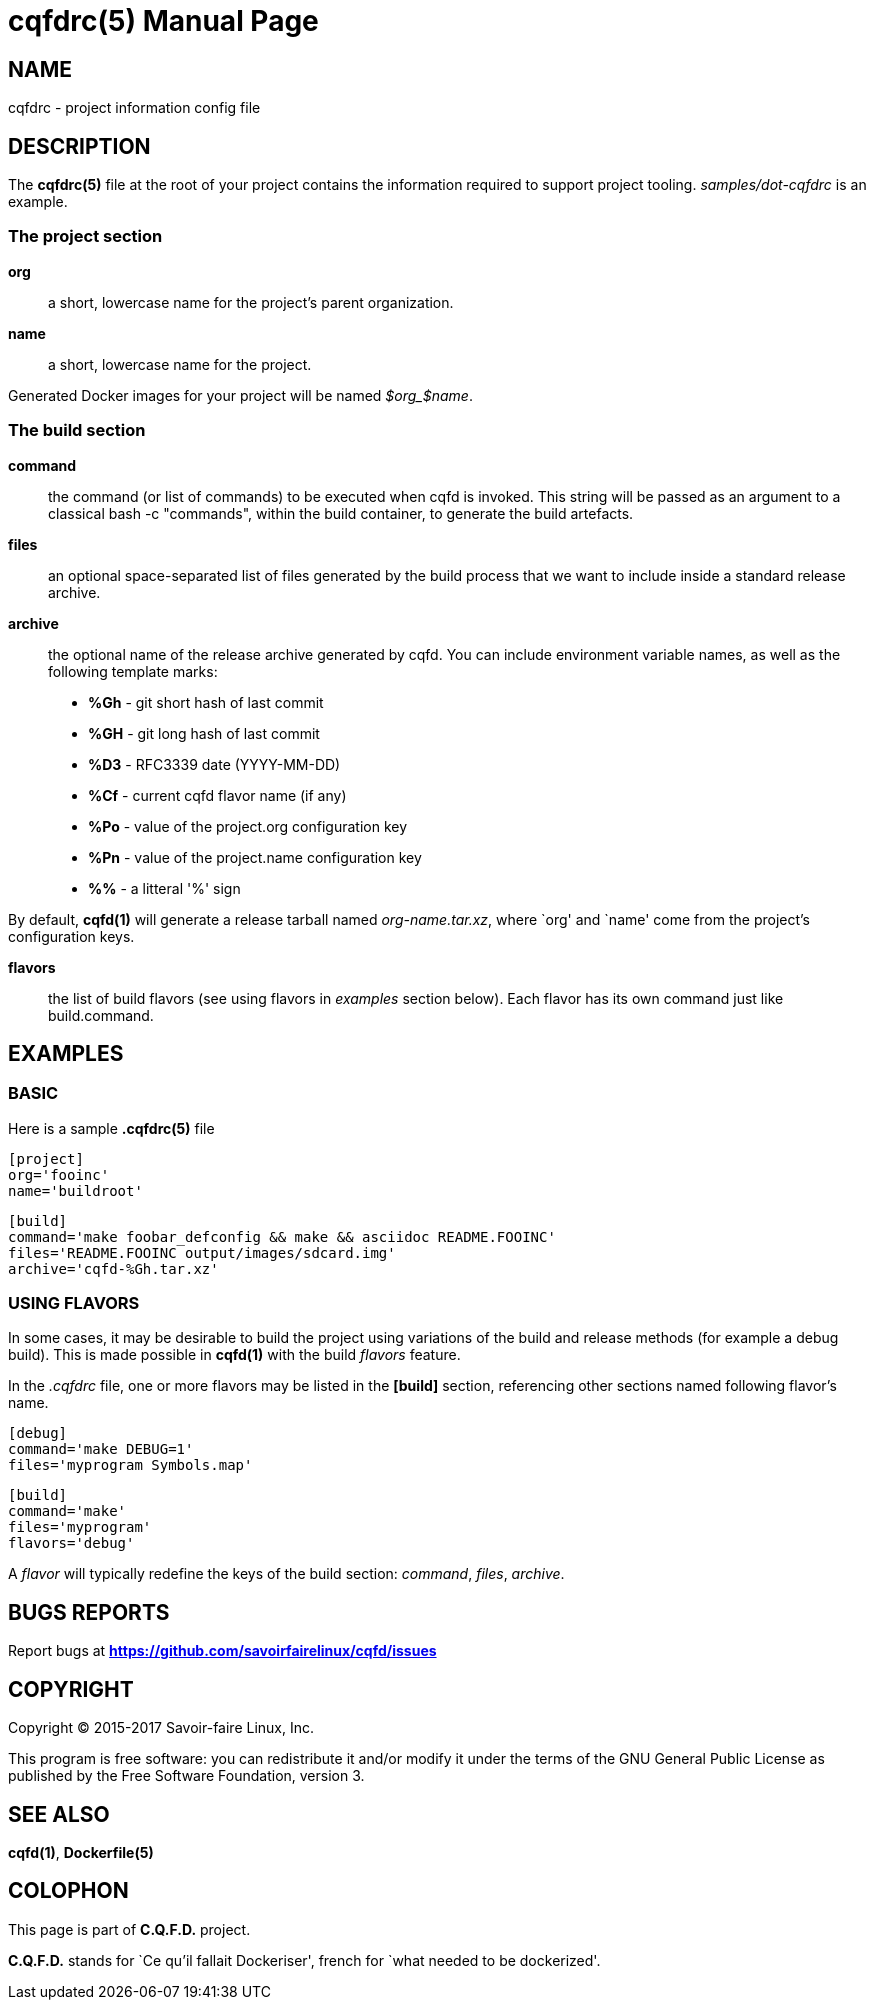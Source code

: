 = cqfdrc(5)
:doctype: manpage
:author: Gaël PORTAY
:email: gael.portay@savoirfairelinux.com
:lang: en
:man manual: C.Q.F.D. Manual
:man source: C.Q.F.D. Project

== NAME

cqfdrc - project information config file

== DESCRIPTION

The *cqfdrc(5)* file at the root of your project contains the information
required to support project tooling. _samples/dot-cqfdrc_ is an example.

=== The project section

*org*::
	a short, lowercase name for the project’s parent organization.

*name*::
	a short, lowercase name for the project.

Generated Docker images for your project will be named __$org_$name__.

=== The build section

*command*::
	the command (or list of commands) to be executed when cqfd is invoked.
	This string will be passed as an argument to a classical
	bash -c "commands", within the build container, to generate the build
	artefacts.

*files*::
	an optional space-separated list of files generated by the build
	process that we want to include inside a standard release archive.

*archive*::
	the optional name of the release archive generated by cqfd. You can
	include environment variable names, as well as the following template
	marks:
	* *%Gh* - git short hash of last commit
	* *%GH* - git long hash of last commit
	* *%D3* - RFC3339 date (YYYY-MM-DD)
	* *%Cf* - current cqfd flavor name (if any)
	* *%Po* - value of the project.org configuration key
	* *%Pn* - value of the project.name configuration key
	* *%%* - a litteral '%' sign

By default, *cqfd(1)* will generate a release tarball named
__org-name.tar.xz__, where `org' and `name' come from the project's
configuration keys.

*flavors*::
	the list of build flavors (see using flavors in _examples_ section
	below). Each flavor has its own command just like build.command.

== EXAMPLES

=== BASIC

Here is a sample *.cqfdrc(5)* file

    [project]
    org='fooinc'
    name='buildroot'

    [build]
    command='make foobar_defconfig && make && asciidoc README.FOOINC'
    files='README.FOOINC output/images/sdcard.img'
    archive='cqfd-%Gh.tar.xz'

=== USING FLAVORS

In some cases, it may be desirable to build the project using variations of the
build and release methods (for example a debug build). This is made possible in
*cqfd(1)* with the build _flavors_ feature.

In the _.cqfdrc_ file, one or more flavors may be listed in the **[build]**
section, referencing other sections named following flavor's name.

	[debug]
	command='make DEBUG=1'
	files='myprogram Symbols.map'

	[build]
	command='make'
	files='myprogram'
	flavors='debug'

A _flavor_ will typically redefine the keys of the build section: _command_,
_files_, _archive_.

== BUGS REPORTS

Report bugs at *https://github.com/savoirfairelinux/cqfd/issues*

== COPYRIGHT

Copyright (C) 2015-2017 Savoir-faire Linux, Inc.

This program is free software: you can redistribute it and/or modify
it under the terms of the GNU General Public License as published by
the Free Software Foundation, version 3.

== SEE ALSO

*cqfd(1)*, *Dockerfile(5)*

== COLOPHON

This page is part of *C.Q.F.D.* project.

*C.Q.F.D.* stands for `Ce qu'il fallait Dockeriser', french for `what needed
to be dockerized'.
